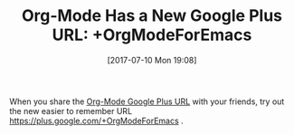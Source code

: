 #+BLOG: wisdomandwonder
#+POSTID: 10591
#+ORG2BLOG:
#+DATE: [2017-07-10 Mon 19:08]
#+OPTIONS: toc:nil num:nil todo:nil pri:nil tags:nil ^:nil
#+CATEGORY: Article
#+TAGS: Babel, Emacs, Ide, Lisp, Literate Programming, Programming Language, Reproducible research, elisp, org-mode
#+TITLE: Org-Mode Has a New Google Plus URL: +OrgModeForEmacs

When you share the [[https://plus.google.com/+OrgModeForEmacs][Org-Mode Google Plus URL]]
with your friends, try out the new easier to remember URL
https://plus.google.com/+OrgModeForEmacs .
